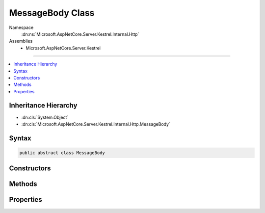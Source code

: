 

MessageBody Class
=================





Namespace
    :dn:ns:`Microsoft.AspNetCore.Server.Kestrel.Internal.Http`
Assemblies
    * Microsoft.AspNetCore.Server.Kestrel

----

.. contents::
   :local:



Inheritance Hierarchy
---------------------


* :dn:cls:`System.Object`
* :dn:cls:`Microsoft.AspNetCore.Server.Kestrel.Internal.Http.MessageBody`








Syntax
------

.. code-block:: csharp

    public abstract class MessageBody








.. dn:class:: Microsoft.AspNetCore.Server.Kestrel.Internal.Http.MessageBody
    :hidden:

.. dn:class:: Microsoft.AspNetCore.Server.Kestrel.Internal.Http.MessageBody

Constructors
------------

.. dn:class:: Microsoft.AspNetCore.Server.Kestrel.Internal.Http.MessageBody
    :noindex:
    :hidden:

    
    .. dn:constructor:: Microsoft.AspNetCore.Server.Kestrel.Internal.Http.MessageBody.MessageBody(Microsoft.AspNetCore.Server.Kestrel.Internal.Http.Frame)
    
        
    
        
        :type context: Microsoft.AspNetCore.Server.Kestrel.Internal.Http.Frame
    
        
        .. code-block:: csharp
    
            protected MessageBody(Frame context)
    

Methods
-------

.. dn:class:: Microsoft.AspNetCore.Server.Kestrel.Internal.Http.MessageBody
    :noindex:
    :hidden:

    
    .. dn:method:: Microsoft.AspNetCore.Server.Kestrel.Internal.Http.MessageBody.Consume(System.Threading.CancellationToken)
    
        
    
        
        :type cancellationToken: System.Threading.CancellationToken
        :rtype: System.Threading.Tasks.Task
    
        
        .. code-block:: csharp
    
            public Task Consume(CancellationToken cancellationToken = null)
    
    .. dn:method:: Microsoft.AspNetCore.Server.Kestrel.Internal.Http.MessageBody.For(System.String, Microsoft.AspNetCore.Server.Kestrel.Internal.Http.FrameRequestHeaders, Microsoft.AspNetCore.Server.Kestrel.Internal.Http.Frame)
    
        
    
        
        :type httpVersion: System.String
    
        
        :type headers: Microsoft.AspNetCore.Server.Kestrel.Internal.Http.FrameRequestHeaders
    
        
        :type context: Microsoft.AspNetCore.Server.Kestrel.Internal.Http.Frame
        :rtype: Microsoft.AspNetCore.Server.Kestrel.Internal.Http.MessageBody
    
        
        .. code-block:: csharp
    
            public static MessageBody For(string httpVersion, FrameRequestHeaders headers, Frame context)
    
    .. dn:method:: Microsoft.AspNetCore.Server.Kestrel.Internal.Http.MessageBody.ReadAsync(System.ArraySegment<System.Byte>, System.Threading.CancellationToken)
    
        
    
        
        :type buffer: System.ArraySegment<System.ArraySegment`1>{System.Byte<System.Byte>}
    
        
        :type cancellationToken: System.Threading.CancellationToken
        :rtype: System.Threading.Tasks.ValueTask<System.Threading.Tasks.ValueTask`1>{System.Int32<System.Int32>}
    
        
        .. code-block:: csharp
    
            public ValueTask<int> ReadAsync(ArraySegment<byte> buffer, CancellationToken cancellationToken = null)
    
    .. dn:method:: Microsoft.AspNetCore.Server.Kestrel.Internal.Http.MessageBody.ReadAsyncImplementation(System.ArraySegment<System.Byte>, System.Threading.CancellationToken)
    
        
    
        
        :type buffer: System.ArraySegment<System.ArraySegment`1>{System.Byte<System.Byte>}
    
        
        :type cancellationToken: System.Threading.CancellationToken
        :rtype: System.Threading.Tasks.ValueTask<System.Threading.Tasks.ValueTask`1>{System.Int32<System.Int32>}
    
        
        .. code-block:: csharp
    
            public abstract ValueTask<int> ReadAsyncImplementation(ArraySegment<byte> buffer, CancellationToken cancellationToken)
    

Properties
----------

.. dn:class:: Microsoft.AspNetCore.Server.Kestrel.Internal.Http.MessageBody
    :noindex:
    :hidden:

    
    .. dn:property:: Microsoft.AspNetCore.Server.Kestrel.Internal.Http.MessageBody.RequestKeepAlive
    
        
        :rtype: System.Boolean
    
        
        .. code-block:: csharp
    
            public bool RequestKeepAlive { get; protected set; }
    


